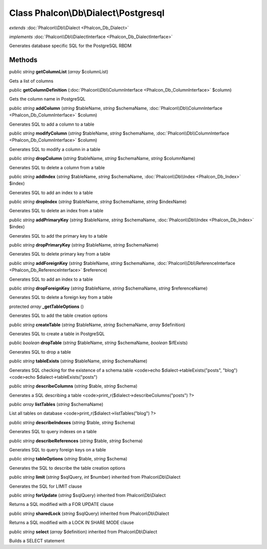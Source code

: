 Class **Phalcon\\Db\\Dialect\\Postgresql**
==========================================

*extends* :doc:`Phalcon\\Db\\Dialect <Phalcon_Db_Dialect>`

*implements* :doc:`Phalcon\\Db\\DialectInterface <Phalcon_Db_DialectInterface>`

Generates database specific SQL for the PostgreSQL RBDM


Methods
---------

public *string*  **getColumnList** (*array* $columnList)

Gets a list of columns



public  **getColumnDefinition** (:doc:`Phalcon\\Db\\ColumnInterface <Phalcon_Db_ColumnInterface>` $column)

Gets the column name in PostgreSQL



public *string*  **addColumn** (*string* $tableName, *string* $schemaName, :doc:`Phalcon\\Db\\ColumnInterface <Phalcon_Db_ColumnInterface>` $column)

Generates SQL to add a column to a table



public *string*  **modifyColumn** (*string* $tableName, *string* $schemaName, :doc:`Phalcon\\Db\\ColumnInterface <Phalcon_Db_ColumnInterface>` $column)

Generates SQL to modify a column in a table



public *string*  **dropColumn** (*string* $tableName, *string* $schemaName, *string* $columnName)

Generates SQL to delete a column from a table



public *string*  **addIndex** (*string* $tableName, *string* $schemaName, :doc:`Phalcon\\Db\\Index <Phalcon_Db_Index>` $index)

Generates SQL to add an index to a table



public *string*  **dropIndex** (*string* $tableName, *string* $schemaName, *string* $indexName)

Generates SQL to delete an index from a table



public *string*  **addPrimaryKey** (*string* $tableName, *string* $schemaName, :doc:`Phalcon\\Db\\Index <Phalcon_Db_Index>` $index)

Generates SQL to add the primary key to a table



public *string*  **dropPrimaryKey** (*string* $tableName, *string* $schemaName)

Generates SQL to delete primary key from a table



public *string*  **addForeignKey** (*string* $tableName, *string* $schemaName, :doc:`Phalcon\\Db\\ReferenceInterface <Phalcon_Db_ReferenceInterface>` $reference)

Generates SQL to add an index to a table



public *string*  **dropForeignKey** (*string* $tableName, *string* $schemaName, *string* $referenceName)

Generates SQL to delete a foreign key from a table



protected *array*  **_getTableOptions** ()

Generates SQL to add the table creation options



public *string*  **createTable** (*string* $tableName, *string* $schemaName, *array* $definition)

Generates SQL to create a table in PostgreSQL



public *boolean*  **dropTable** (*string* $tableName, *string* $schemaName, *boolean* $ifExists)

Generates SQL to drop a table



public *string*  **tableExists** (*string* $tableName, *string* $schemaName)

Generates SQL checking for the existence of a schema.table <code>echo $dialect->tableExists("posts", "blog") <code>echo $dialect->tableExists("posts")



public *string*  **describeColumns** (*string* $table, *string* $schema)

Generates a SQL describing a table <code>print_r($dialect->describeColumns("posts") ?>



public *array*  **listTables** (*string* $schemaName)

List all tables on database <code>print_r($dialect->listTables("blog") ?>



public *string*  **describeIndexes** (*string* $table, *string* $schema)

Generates SQL to query indexes on a table



public *string*  **describeReferences** (*string* $table, *string* $schema)

Generates SQL to query foreign keys on a table



public *string*  **tableOptions** (*string* $table, *string* $schema)

Generates the SQL to describe the table creation options



public *string*  **limit** (*string* $sqlQuery, *int* $number) inherited from Phalcon\\Db\\Dialect

Generates the SQL for LIMIT clause



public *string*  **forUpdate** (*string* $sqlQuery) inherited from Phalcon\\Db\\Dialect

Returns a SQL modified with a FOR UPDATE clause



public *string*  **sharedLock** (*string* $sqlQuery) inherited from Phalcon\\Db\\Dialect

Returns a SQL modified with a LOCK IN SHARE MODE clause



public *string*  **select** (*array* $definition) inherited from Phalcon\\Db\\Dialect

Builds a SELECT statement



